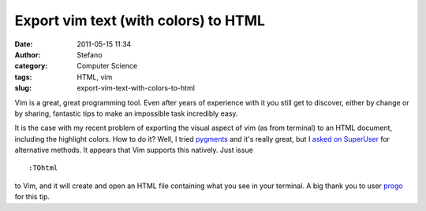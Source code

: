 Export vim text (with colors) to HTML
#####################################
:date: 2011-05-15 11:34
:author: Stefano
:category: Computer Science
:tags: HTML, vim
:slug: export-vim-text-with-colors-to-html

Vim is a great, great programming tool. Even after years of experience
with it you still get to discover, either by change or by sharing,
fantastic tips to make an impossible task incredibly easy.

It is the case with my recent problem of exporting the visual aspect of
vim (as from terminal) to an HTML document, including the highlight
colors. How to do it? Well, I tried `pygments <http://pygments.org>`_
and it's really great, but I `asked on
SuperUser <http://superuser.com/questions/212227/copy-vim-text-colors-included>`_
for alternative methods. It appears that Vim supports this natively.
Just issue

::

    :TOhtml

to Vim, and it will create and open an HTML file containing what you see
in your terminal. A big thank you to user
`progo <http://superuser.com/users/49046/progo>`_ for this tip.
